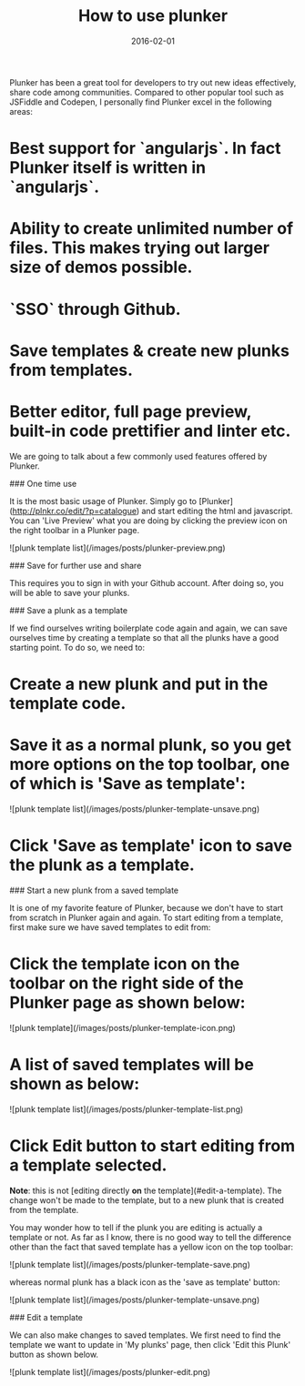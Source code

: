 #+layout: post
#+title: How to use plunker
#+date: 2016-02-01
#+summary: How to use plunker as a tool to quickly try out ideas.
#+categories: Development
#+tags: Plunker

Plunker has been a great tool for developers to try out new ideas effectively, share code among communities.
Compared to other popular tool such as JSFiddle and Codepen, I personally find Plunker excel in the following areas:

* Best support for `angularjs`. In fact Plunker itself is written in `angularjs`.
* Ability to create unlimited number of files. This makes trying out larger size of demos possible.
* `SSO` through Github. 
* Save templates & create new plunks from templates.
* Better editor, full page preview, built-in code prettifier and linter etc.

We are going to talk about a few commonly used features offered by Plunker.

### One time use

It is the most basic usage of Plunker. Simply go to [Plunker](http://plnkr.co/edit/?p=catalogue) and start editing the html and javascript.
You can  'Live Preview' what you are doing by clicking the preview icon on the right toolbar in a Plunker page.

![plunk template list](/images/posts/plunker-preview.png)

### Save for further use and share

This requires you to sign in with your Github account. After doing so, you will be able to save your plunks.

### Save a plunk as a template

If we find ourselves writing boilerplate code again and again, we can save ourselves time by creating a template
so that all the plunks have a good starting point. To do so, we need to:

* Create a new plunk and put in the template code.
* Save it as a normal plunk, so you get more options on the top toolbar, one of which is 'Save as template':

![plunk template list](/images/posts/plunker-template-unsave.png)

* Click 'Save as template' icon to save the plunk as a template.

### Start a new plunk from a saved template

It is one of my favorite feature of Plunker, because we don't have to start from scratch in Plunker again and again.
To start editing from a template, first make sure we have saved templates to edit from:

* Click the template icon on the toolbar on the right side of the Plunker page as shown below:

![plunk template](/images/posts/plunker-template-icon.png)

* A list of saved templates will be shown as below:

![plunk template list](/images/posts/plunker-template-list.png)

* Click Edit button to start editing from a template selected.

**Note**: this is not [editing directly **on** the template](#edit-a-template). The change won't be made to
the template, but to a new plunk that is created from the template. 

You may wonder how to tell if the plunk you are editing is actually a template or not. As far as I know,
there is no good way to tell the difference other than the fact that saved template has a yellow icon on the top toolbar:

![plunk template list](/images/posts/plunker-template-save.png)

whereas normal plunk has a black icon as the 'save as template' button:

![plunk template list](/images/posts/plunker-template-unsave.png)

### Edit a template

We can also make changes to saved templates. We first need to find the template we want to update in 'My plunks' page, then click 'Edit this Plunk' button as shown below.

![plunk template list](/images/posts/plunker-edit.png)
